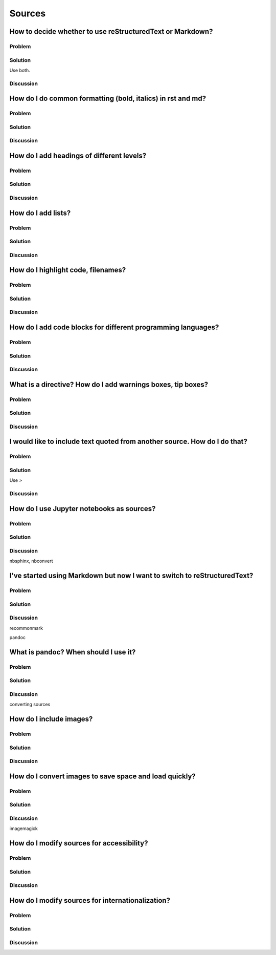 Sources
=======

How to decide whether to use reStructuredText or Markdown?
----------------------------------------------------------

Problem
~~~~~~~

Solution
~~~~~~~~

Use both.

Discussion
~~~~~~~~~~

How do I do common formatting (bold, italics) in rst and md?
------------------------------------------------------------

Problem
~~~~~~~

Solution
~~~~~~~~

Discussion
~~~~~~~~~~

How do I add headings of different levels?
------------------------------------------

Problem
~~~~~~~

Solution
~~~~~~~~

Discussion
~~~~~~~~~~

How do I add lists?
-------------------

Problem
~~~~~~~

Solution
~~~~~~~~

Discussion
~~~~~~~~~~

How do I highlight code, filenames?
-----------------------------------

Problem
~~~~~~~

Solution
~~~~~~~~

Discussion
~~~~~~~~~~

How do I add code blocks for different programming languages?
-------------------------------------------------------------

Problem
~~~~~~~

Solution
~~~~~~~~

Discussion
~~~~~~~~~~

What is a directive? How do I add warnings boxes, tip boxes?
------------------------------------------------------------

Problem
~~~~~~~

Solution
~~~~~~~~

Discussion
~~~~~~~~~~

I would like to include text quoted from another source. How do I do that?
--------------------------------------------------------------------------

Problem
~~~~~~~

Solution
~~~~~~~~

Use `>`

Discussion
~~~~~~~~~~

How do I use Jupyter notebooks as sources?
------------------------------------------

Problem
~~~~~~~

Solution
~~~~~~~~

Discussion
~~~~~~~~~~

nbsphinx, nbconvert


I've started using Markdown but now I want to switch to reStructuredText?
-------------------------------------------------------------------------

Problem
~~~~~~~

Solution
~~~~~~~~

Discussion
~~~~~~~~~~

recommonmark

pandoc


What is pandoc? When should I use it?
-------------------------------------

Problem
~~~~~~~

Solution
~~~~~~~~

Discussion
~~~~~~~~~~

converting sources

How do I include images?
------------------------

Problem
~~~~~~~

Solution
~~~~~~~~

Discussion
~~~~~~~~~~

How do I convert images to save space and load quickly?
-------------------------------------------------------

Problem
~~~~~~~

Solution
~~~~~~~~

Discussion
~~~~~~~~~~

imagemagick

How do I modify sources for accessibility?
------------------------------------------

Problem
~~~~~~~

Solution
~~~~~~~~

Discussion
~~~~~~~~~~

How do I modify sources for internationalization?
-------------------------------------------------

Problem
~~~~~~~

Solution
~~~~~~~~

Discussion
~~~~~~~~~~